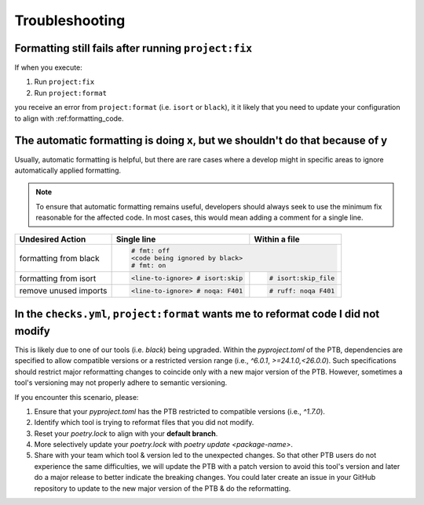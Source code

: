 Troubleshooting
===============


Formatting still fails after running ``project:fix``
----------------------------------------------------

If when you execute:

#. Run ``project:fix``
#. Run ``project:format``

you receive an error from ``project:format`` (i.e. ``isort`` or ``black``), it it
likely that you need to update your configuration to align with :ref:formatting_code.

The automatic formatting is doing x, but we shouldn't do that because of y
---------------------------------------------------------------------------
Usually, automatic formatting is helpful, but there are rare cases where a develop might
in specific areas to ignore automatically applied formatting.

.. note::
 To ensure that automatic formatting remains useful, developers should always seek
 to use the minimum fix reasonable for the affected code. In most cases, this would
 mean adding a comment for a single line.

+-----------------------+--------------------------------+-----------------------+
| Undesired Action      | Single line                    | Within a file         |
+=======================+================================+=======================+
| formatting from black | .. code-block:: python                                 |
|                       |                                                        |
|                       |   # fmt: off                                           |
|                       |   <code being ignored by black>                        |
|                       |   # fmt: on                                            |
+-----------------------+--------------------------------+-----------------------+
| formatting from isort | .. code-block:: python         | .. code-block:: python|
|                       |                                |                       |
|                       |   <line-to-ignore> # isort:skip|    # isort:skip_file  |
+-----------------------+--------------------------------+-----------------------+
| remove unused imports | .. code-block:: python         | .. code-block:: python|
|                       |                                |                       |
|                       |   <line-to-ignore> # noqa: F401|    # ruff: noqa F401  |
+-----------------------+--------------------------------+-----------------------+


In the ``checks.yml``, ``project:format`` wants me to reformat code I did not modify
------------------------------------------------------------------------------------

This is likely due to one of our tools (i.e. `black`) being upgraded. Within the
`pyproject.toml` of the PTB, dependencies are specified to allow
compatible versions or a restricted version range (i.e., `^6.0.1`, `>=24.1.0,<26.0.0`).
Such specifications should restrict major reformatting changes to coincide only with a
new major version of the PTB. However, sometimes a tool's versioning may not properly
adhere to semantic versioning.

If you encounter this scenario, please:

#. Ensure that your `pyproject.toml` has the PTB restricted to compatible versions
   (i.e., `^1.7.0`).
#. Identify which tool is trying to reformat files that you did not modify.
#. Reset your `poetry.lock` to align with your **default branch**.
#. More selectively update your `poetry.lock` with `poetry update <package-name>`.
#. Share with your team which tool & version led to the unexpected changes. So that other
   PTB users do not experience the same difficulties, we will update the PTB with a patch
   version to avoid this tool's version and later do a major release to better indicate the
   breaking changes. You could later create an issue in your GitHub repository to update to
   the new major version of the PTB & do the reformatting.
